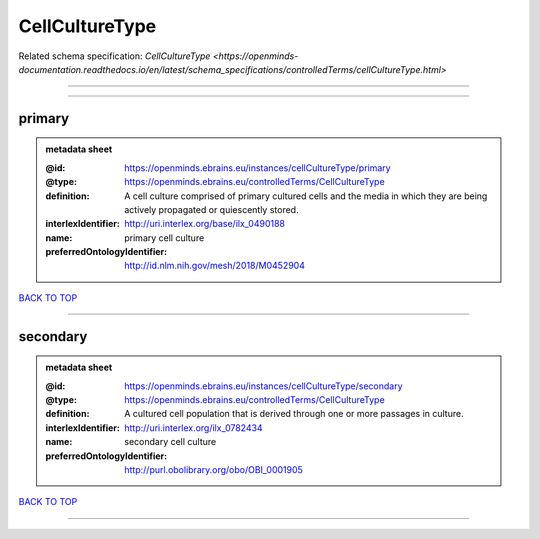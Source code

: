 ###############
CellCultureType
###############

Related schema specification: `CellCultureType <https://openminds-documentation.readthedocs.io/en/latest/schema_specifications/controlledTerms/cellCultureType.html>`

------------

------------

primary
-------

.. admonition:: metadata sheet

   :@id: https://openminds.ebrains.eu/instances/cellCultureType/primary
   :@type: https://openminds.ebrains.eu/controlledTerms/CellCultureType
   :definition: A cell culture comprised of primary cultured cells and the media in which they are being actively propagated or quiescently stored.
   :interlexIdentifier: http://uri.interlex.org/base/ilx_0490188
   :name: primary cell culture
   :preferredOntologyIdentifier: http://id.nlm.nih.gov/mesh/2018/M0452904

`BACK TO TOP <CellCultureType_>`_

------------

secondary
---------

.. admonition:: metadata sheet

   :@id: https://openminds.ebrains.eu/instances/cellCultureType/secondary
   :@type: https://openminds.ebrains.eu/controlledTerms/CellCultureType
   :definition: A cultured cell population that is derived through one or more passages in culture.
   :interlexIdentifier: http://uri.interlex.org/ilx_0782434
   :name: secondary cell culture
   :preferredOntologyIdentifier: http://purl.obolibrary.org/obo/OBI_0001905

`BACK TO TOP <CellCultureType_>`_

------------

